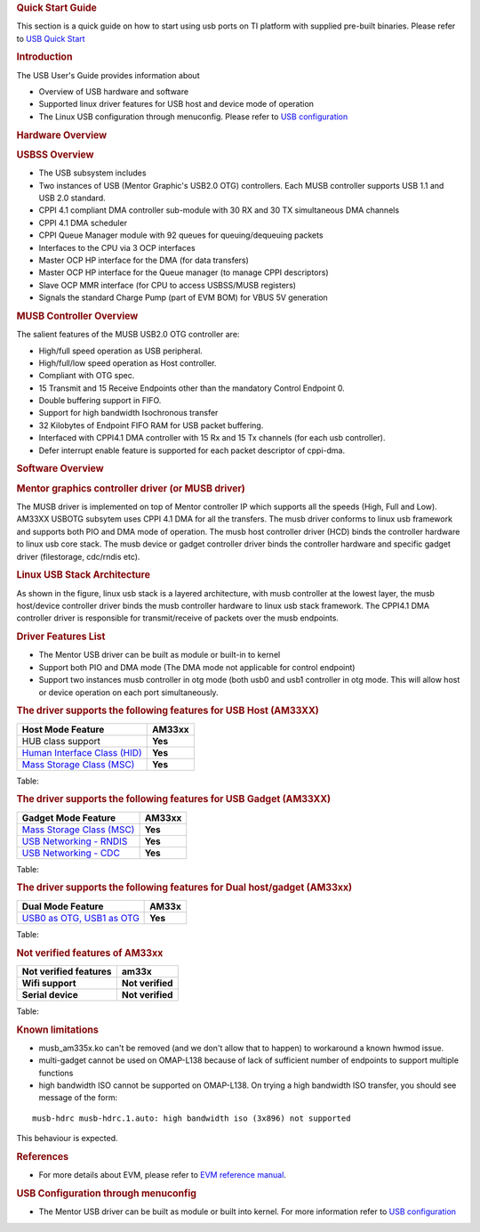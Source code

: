 .. http://processors.wiki.ti.com/index.php/Linux_Core_MUSB_User%27s_Guide
.. rubric:: **Quick Start Guide**
   :name: quick-start-guide

This section is a quick guide on how to start using usb ports on TI
platform with supplied pre-built binaries. Please refer to `USB Quick
Start </index.php/Am335x-USB-quick-start>`__

.. rubric:: **Introduction**
   :name: introduction-linux-core-musb-ug

The USB User's Guide provides information about

-  Overview of USB hardware and software
-  Supported linux driver features for USB host and device mode of
   operation
-  The Linux USB configuration through menuconfig. Please refer to `USB
   configuration </index.php/UsbgeneralpageLinuxCore>`__

.. rubric:: **Hardware Overview**
   :name: hardware-overview

.. rubric:: USBSS Overview
   :name: usbss-overview

-  The USB subsystem includes

-  Two instances of USB (Mentor Graphic's USB2.0 OTG) controllers. Each
   MUSB controller supports USB 1.1 and USB 2.0 standard.
-  CPPI 4.1 compliant DMA controller sub-module with 30 RX and 30 TX
   simultaneous DMA channels
-  CPPI 4.1 DMA scheduler
-  CPPI Queue Manager module with 92 queues for queuing/dequeuing
   packets

-  Interfaces to the CPU via 3 OCP interfaces

-  Master OCP HP interface for the DMA (for data transfers)
-  Master OCP HP interface for the Queue manager (to manage CPPI
   descriptors)
-  Slave OCP MMR interface (for CPU to access USBSS/MUSB registers)

-  Signals the standard Charge Pump (part of EVM BOM) for VBUS 5V
   generation

.. rubric:: **MUSB Controller Overview**
   :name: musb-controller-overview

The salient features of the MUSB USB2.0 OTG controller are:

-  High/full speed operation as USB peripheral.
-  High/full/low speed operation as Host controller.
-  Compliant with OTG spec.
-  15 Transmit and 15 Receive Endpoints other than the mandatory Control
   Endpoint 0.
-  Double buffering support in FIFO.
-  Support for high bandwidth Isochronous transfer
-  32 Kilobytes of Endpoint FIFO RAM for USB packet buffering.
-  Interfaced with CPPI4.1 DMA controller with 15 Rx and 15 Tx channels
   (for each usb controller).
-  Defer interrupt enable feature is supported for each packet
   descriptor of cppi-dma.

.. rubric:: **Software Overview**
   :name: software-overview

.. rubric:: **Mentor graphics controller driver (or MUSB driver)**
   :name: mentor-graphics-controller-driver-or-musb-driver

The MUSB driver is implemented on top of Mentor controller IP which
supports all the speeds (High, Full and Low). AM33XX USBOTG subsytem
uses CPPI 4.1 DMA for all the transfers. The musb driver conforms to
linux usb framework and supports both PIO and DMA mode of operation. The
musb host controller driver (HCD) binds the controller hardware to linux
usb core stack. The musb device or gadget controller driver binds the
controller hardware and specific gadget driver (filestorage, cdc/rndis
etc).

.. rubric:: **Linux USB Stack Architecture**
   :name: linux-usb-stack-architecture

As shown in the figure, linux usb stack is a layered architecture, with
musb controller at the lowest layer, the musb host/device controller
driver binds the musb controller hardware to linux usb stack framework.
The CPPI4.1 DMA controller driver is responsible for transmit/receive of
packets over the musb endpoints.

.. Image:: ../images/Usb-stack-arch-image.JPG

.. rubric:: **Driver Features List**
   :name: driver-features-list

-  The Mentor USB driver can be built as module or built-in to kernel
-  Support both PIO and DMA mode (The DMA mode not applicable for
   control endpoint)
-  Support two instances musb controller in otg mode (both usb0 and usb1
   controller in otg mode. This will allow host or device operation on
   each port simultaneously.

.. rubric:: **The driver supports the following features for USB Host
   (AM33XX)**
   :name: the-driver-supports-the-following-features-for-usb-host-am33xx

+--------------------------------------------------------------------------------+-----------+
| Host Mode Feature                                                              | AM33xx    |
+================================================================================+===========+
| HUB class support                                                              | **Yes**   |
+--------------------------------------------------------------------------------+-----------+
| `Human Interface Class (HID) </index.php/Usbgeneralpage#USB_HID_Class>`__      | **Yes**   |
+--------------------------------------------------------------------------------+-----------+
| `Mass Storage Class (MSC) </index.php/Usbgeneralpage#Mass_Storage_Driver>`__   | **Yes**   |
+--------------------------------------------------------------------------------+-----------+

Table: 

.. rubric:: **The driver supports the following features for USB Gadget
   (AM33XX)**
   :name: the-driver-supports-the-following-features-for-usb-gadget-am33xx

+--------------------------------------------------------------------------------+-----------+
| Gadget Mode Feature                                                            | AM33xx    |
+================================================================================+===========+
| `Mass Storage Class (MSC) </index.php/Usbgeneralpage#Mass_Storage_Gadget>`__   | **Yes**   |
+--------------------------------------------------------------------------------+-----------+
| `USB Networking - RNDIS </index.php/Usbgeneralpage#CDC.2FRNDIS_gadget>`__      | **Yes**   |
+--------------------------------------------------------------------------------+-----------+
| `USB Networking - CDC </index.php/Usbgeneralpage#CDC.2FRNDIS_gadget>`__        | **Yes**   |
+--------------------------------------------------------------------------------+-----------+

Table: 

.. rubric:: **The driver supports the following features for Dual
   host/gadget (AM33xx)**
   :name: the-driver-supports-the-following-features-for-dual-hostgadget-am33xx

+-------------------------------------------------------------------------------------------+-----------+
| Dual Mode Feature                                                                         | AM33x     |
+===========================================================================================+===========+
| `USB0 as OTG, USB1 as OTG </index.php/UsbgeneralpageLinux-v3p1#Driver_configuration>`__   | **Yes**   |
+-------------------------------------------------------------------------------------------+-----------+

Table: 

.. rubric:: **Not verified features of AM33xx**
   :name: not-verified-features-of-am33xx

+-------------------------+--------------------+
| Not verified features   | am33x              |
+=========================+====================+
| **Wifi support**        | **Not verified**   |
+-------------------------+--------------------+
| **Serial device**       | **Not verified**   |
+-------------------------+--------------------+

Table: 

.. rubric:: **Known limitations**
   :name: known-limitations

-  musb\_am335x.ko can't be removed (and we don't allow that to happen)
   to workaround a known hwmod issue.
-  multi-gadget cannot be used on OMAP-L138 because of lack of
   sufficient number of endpoints to support multiple functions
-  high bandwidth ISO cannot be supported on OMAP-L138. On trying a high
   bandwidth ISO transfer, you should see message of the form:

::

    musb-hdrc musb-hdrc.1.auto: high bandwidth iso (3x896) not supported

This behaviour is expected.

.. rubric:: **References**
   :name: references

-  For more details about EVM, please refer to `EVM reference
   manual <http://www.ti.com/tool/tmdxevm3358>`__.

.. rubric:: **USB Configuration through menuconfig**
   :name: usb-configuration-through-menuconfig

-  The Mentor USB driver can be built as module or built into kernel.
   For more information refer to `USB
   configuration </index.php/UsbgeneralpageLinuxCore>`__ 

